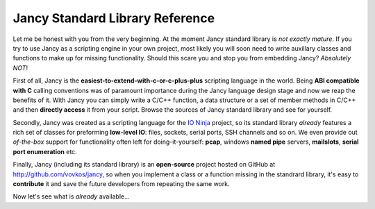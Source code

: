 .. .............................................................................
..
..  This file is part of the Jancy toolkit.
..
..  Jancy is distributed under the MIT license.
..  For details see accompanying license.txt file,
..  the public copy of which is also available at:
..  http://tibbo.com/downloads/archive/jancy/license.txt
..
.. .............................................................................

Jancy Standard Library Reference
================================

Let me be honest with you from the very beginning. At the moment Jancy standard library is *not exactly mature*. If you try to use Jancy as a scripting engine in your own project, most likely you will soon need to write auxillary classes and functions to make up for missing functionality. Should this scare you and stop you from embedding Jancy? *Absolutely NOT*!

First of all, Jancy is the **easiest-to-extend-with-c-or-c-plus-plus** scripting language in the world. Being **ABI compatible with C** calling conventions was of paramount importance during the Jancy language design stage and now we reap the benefits of it. With Jancy you can simply write a C/C++ function, a data structure or a set of member methods in C/C++ and then **directly access** it from your script. Browse the sources of Jancy standard library and see for yourself.

Secondly, Jancy was created as a scripting language for the `IO Ninja <http://tibbo.com/ninja>`_ project, so its standard library *already* features a rich set of classes for preforming **low-level IO**: files, sockets, serial ports, SSH channels and so on. We even provide out *of-the-box* support for functionality often left for doing-it-yourself: **pcap**, windows **named pipe** servers, **mailslots**, **serial port enumeration** etc.

Finally, Jancy (including its standard library) is an **open-source** project hosted on GitHub at http://github.com/vovkos/jancy, so when you implement a class or a function missing in the standrard library, it's easy to **contribute** it and save the future developers from repeating the same work.

Now let's see what is *already* available...
